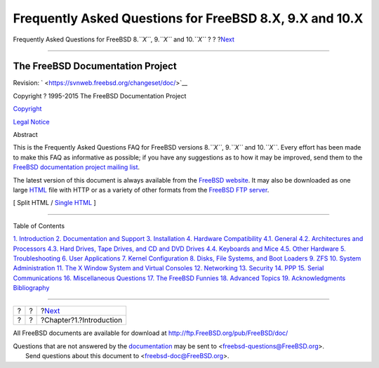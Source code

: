 ========================================================
Frequently Asked Questions for FreeBSD 8.X, 9.X and 10.X
========================================================

.. raw:: html

   <div class="navheader">

Frequently Asked Questions for FreeBSD 8.\ *``X``*, 9.\ *``X``* and
10.\ *``X``*
?
?
?\ `Next <introduction.html>`__

--------------

.. raw:: html

   </div>

.. raw:: html

   <div class="book" lang="en" lang="en">

.. raw:: html

   <div class="titlepage" xmlns="">

.. raw:: html

   <div>

.. raw:: html

   <div>

.. raw:: html

   </div>

.. raw:: html

   <div>

.. raw:: html

   <div class="author" xmlns="http://www.w3.org/1999/xhtml">

The FreeBSD Documentation Project
~~~~~~~~~~~~~~~~~~~~~~~~~~~~~~~~~

.. raw:: html

   </div>

.. raw:: html

   </div>

.. raw:: html

   <div>

Revision: ` <https://svnweb.freebsd.org/changeset/doc/>`__

.. raw:: html

   </div>

.. raw:: html

   <div>

Copyright ? 1995-2015 The FreeBSD Documentation Project

.. raw:: html

   </div>

.. raw:: html

   <div>

`Copyright <legalnotice.html>`__

.. raw:: html

   </div>

.. raw:: html

   <div>

`Legal Notice <trademarks.html>`__

.. raw:: html

   </div>

.. raw:: html

   <div>

.. raw:: html

   <div class="abstract" xmlns="http://www.w3.org/1999/xhtml">

.. raw:: html

   <div class="abstract-title">

Abstract

.. raw:: html

   </div>

This is the Frequently Asked Questions FAQ for FreeBSD versions
8.\ *``X``*, 9.\ *``X``* and 10.\ *``X``*. Every effort has been made to
make this FAQ as informative as possible; if you have any suggestions as
to how it may be improved, send them to the `FreeBSD documentation
project mailing
list <http://lists.FreeBSD.org/mailman/listinfo/freebsd-doc>`__.

The latest version of this document is always available from the
`FreeBSD
website <http://www.FreeBSD.org/doc/en_US.ISO8859-1/books/faq/index.html>`__.
It may also be downloaded as one large `HTML <book.html>`__ file with
HTTP or as a variety of other formats from the `FreeBSD FTP
server <ftp://ftp.FreeBSD.org/pub/FreeBSD/doc/>`__.

.. raw:: html

   </div>

.. raw:: html

   </div>

.. raw:: html

   </div>

.. raw:: html

   <div class="docformatnavi">

[ Split HTML / `Single HTML <book.html>`__ ]

.. raw:: html

   </div>

--------------

.. raw:: html

   </div>

.. raw:: html

   <div class="toc">

.. raw:: html

   <div class="toc-title">

Table of Contents

.. raw:: html

   </div>

`1. Introduction <introduction.html>`__
`2. Documentation and Support <support.html>`__
`3. Installation <install.html>`__
`4. Hardware Compatibility <hardware.html>`__
`4.1. General <hardware.html#compatibility-general>`__
`4.2. Architectures and Processors <compatibility-processors.html>`__
`4.3. Hard Drives, Tape Drives, and CD and DVD
Drives <compatibility-drives.html>`__
`4.4. Keyboards and Mice <compatibility-kbd-mice.html>`__
`4.5. Other Hardware <compatibility-other.html>`__
`5. Troubleshooting <troubleshoot.html>`__
`6. User Applications <applications.html>`__
`7. Kernel Configuration <kernelconfig.html>`__
`8. Disks, File Systems, and Boot Loaders <disks.html>`__
`9. ZFS <all-about-zfs.html>`__
`10. System Administration <admin.html>`__
`11. The X Window System and Virtual Consoles <x.html>`__
`12. Networking <networking.html>`__
`13. Security <security.html>`__
`14. PPP <ppp.html>`__
`15. Serial Communications <serial.html>`__
`16. Miscellaneous Questions <misc.html>`__
`17. The FreeBSD Funnies <funnies.html>`__
`18. Advanced Topics <advanced.html>`__
`19. Acknowledgments <acknowledgments.html>`__
`Bibliography <bibliography.html>`__

.. raw:: html

   </div>

.. raw:: html

   </div>

.. raw:: html

   <div class="navfooter">

--------------

+-----+-----+-----------------------------------+
| ?   | ?   | ?\ `Next <introduction.html>`__   |
+-----+-----+-----------------------------------+
| ?   | ?   | ?Chapter?1.?Introduction          |
+-----+-----+-----------------------------------+

.. raw:: html

   </div>

All FreeBSD documents are available for download at
http://ftp.FreeBSD.org/pub/FreeBSD/doc/

| Questions that are not answered by the
  `documentation <http://www.FreeBSD.org/docs.html>`__ may be sent to
  <freebsd-questions@FreeBSD.org\ >.
|  Send questions about this document to <freebsd-doc@FreeBSD.org\ >.
